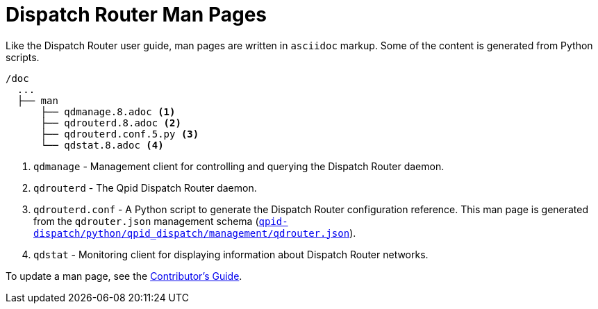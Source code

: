 
= Dispatch Router Man Pages

Like the Dispatch Router user guide, man pages are written in `asciidoc` markup. Some of the content is generated from Python scripts. 

[source,bash,options="nowrap",subs="+quotes"]
----
/doc
  ...
  ├── man
      ├── qdmanage.8.adoc <1>
      ├── qdrouterd.8.adoc <2>
      ├── qdrouterd.conf.5.py <3>
      └── qdstat.8.adoc <4>
----
<1> `qdmanage` - Management client for controlling and querying the Dispatch Router daemon.
<2> `qdrouterd` - The Qpid Dispatch Router daemon.
<3> `qdrouterd.conf` - A Python script to generate the Dispatch Router configuration reference. This man page is generated from the `qdrouter.json` management schema (link:qpid-dispatch/python/qpid_dispatch/management/qdrouter.json[`qpid-dispatch/python/qpid_dispatch/management/qdrouter.json`]).
<4> `qdstat` - Monitoring client for displaying information about Dispatch Router networks.

To update a man page, see the link:contrib-guide.adoc[Contributor's Guide].
